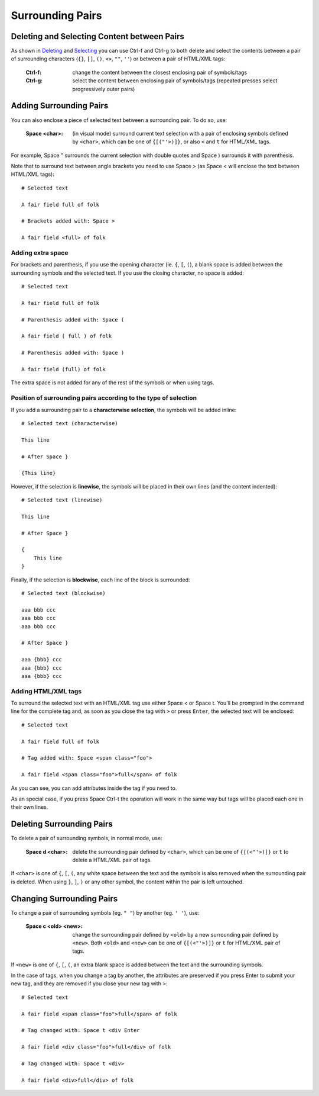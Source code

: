 
.. role:: key
.. default-role:: key

.. terminal colors
.. role:: w
.. role:: wi
.. role:: g
.. role:: gi
.. role:: y
.. role:: yi

Surrounding Pairs
=================

Deleting and Selecting Content between Pairs
--------------------------------------------

As shown in `Deleting </docs/users-guide/deleting.html>`__ and `Selecting
</docs/users-guide/selecting.html>`__ you can use `Ctrl-f` and `Ctrl-g` to both
delete and select the contents between a pair of surrounding characters (``{}``,
``[]``, ``()``, ``<>``, ``""``, ``''``) or between a pair of HTML/XML tags:

    :`Ctrl-f`: change the content between the closest enclosing pair of
        symbols/tags

    :`Ctrl-g`: select the content between enclosing pair of symbols/tags
        (repeated presses select progressively outer pairs)

Adding Surrounding Pairs
------------------------

You can also enclose a piece of selected text between a surrounding pair. To do
so, use:

    :`Space` `<char>`: (in visual mode) surround current text selection with a
        pair of enclosing symbols defined by ``<char>``, which can be one of
        ``{[("'>)]}``, or also ``<`` and ``t`` for HTML/XML tags.

For example, `Space` `"` surrounds the current selection with double quotes and
`Space` `)` surrounds it with parenthesis.

Note that to surround text between angle brackets you need to use `Space` `>`
(as `Space` `<` will enclose the text between HTML/XML tags):

.. parsed-literal::
    :class: terminal

    :y:`# Selected text`

    A fair field :gi:`ful`\ :wi:`l` of folk

    :y:`# Brackets added with: Space >`

    A fair field <full> of folk

Adding extra space
""""""""""""""""""

For brackets and parenthesis, if you use the opening character (ie. ``{``,
``[``, ``(``), a blank space is added between the surrounding symbols and the
selected text. If you use the closing character, no space is added:

.. parsed-literal::
    :class: terminal

    :y:`# Selected text`

    A fair field :gi:`ful`\ :wi:`l` of folk

    :y:`# Parenthesis added with: Space (`

    A fair field ( full ) of folk

    :y:`# Parenthesis added with: Space )`

    A fair field (full) of folk

The extra space is not added for any of the rest of the symbols or when using
tags.

Position of surrounding pairs according to the type of selection
""""""""""""""""""""""""""""""""""""""""""""""""""""""""""""""""

If you add a surrounding pair to a **characterwise selection**, the symbols will be
added inline:

.. parsed-literal::
    :class: terminal

    :y:`# Selected text (characterwise)`

    :gi:`This lin`\ :wi:`e`

    :y:`# After Space }`

    {This line}

However, if the selection is **linewise**, the symbols will be placed in their own
lines (and the content indented):

.. parsed-literal::
    :class: terminal

    :y:`# Selected text (linewise)`

    :gi:`This lin`\ :wi:`e`

    :y:`# After Space }`

    {
        This line
    }

Finally, if the selection is **blockwise**, each line of the block is surrounded:

.. parsed-literal::
    :class: terminal

    :y:`# Selected text (blockwise)`

    aaa :gi:`bbb` ccc
    aaa :gi:`bbb` ccc
    aaa :gi:`bb`\ :wi:`b` ccc

    :y:`# After Space }`

    aaa {bbb} ccc
    aaa {bbb} ccc
    aaa {bbb} ccc

Adding HTML/XML tags
""""""""""""""""""""

To surround the selected text with an HTML/XML tag use either `Space` `<` or
`Space` `t`. You'll be prompted in the command line for the complete tag and, as
soon as you close the tag with ``>`` or press ``Enter``, the selected text will
be enclosed:

.. parsed-literal::
    :class: terminal

    :y:`# Selected text`

    A fair field :gi:`ful`\ :wi:`l` of folk

    :y:`# Tag added with: Space <span class="foo">`

    A fair field <span class="foo">full</span> of folk

As you can see, you can add attributes inside the tag if you need to.

As an special case, if you press `Space` `Ctrl-t` the operation will work in the
same way but tags will be placed each one in their own lines.


Deleting Surrounding Pairs
--------------------------

To delete a pair of surrounding symbols, in normal mode, use:

    :`Space` `d` `<char>`: delete the surrounding pair defined
        by ``<char>``, which can be one of ``{[(<"'>)]}`` or ``t`` to delete a
        HTML/XML pair of tags.

If ``<char>`` is one of ``{``, ``[``, ``(``, any white space between the text
and the symbols is also removed when the surrounding pair is deleted. When using
``}``, ``]``, ``)`` or any other symbol, the content within the pair is left
untouched.

Changing Surrounding Pairs
--------------------------

To change a pair of surrounding symbols (eg. ``" "``) by another (eg. ``' '``),
use:

    :`Space` `c` `<old>` `<new>`: change the surrounding pair defined
        by ``<old>`` by a new surrounding pair defined by ``<new>``. Both
        ``<old>`` and ``<new>`` can be one of ``{[(<"'>)]}`` or ``t`` for
        HTML/XML pair of tags.

If ``<new>`` is one of ``{``, ``[``, ``(``, an extra blank space is added
between the text and the surrounding symbols.

In the case of tags, when you change a tag by another, the attributes are
preserved if you press `Enter` to submit your new tag, and they are removed if
you close your new tag with `>`:

.. parsed-literal::
    :class: terminal

    :y:`# Selected text`

    A fair field <span class="foo">f\ :wi:`u`\ ll</span> of folk

    :y:`# Tag changed with: Space t <div Enter`

    A fair field <div class="foo">full</div> of folk

    :y:`# Tag changed with: Space t <div>`

    A fair field <div>full</div> of folk


